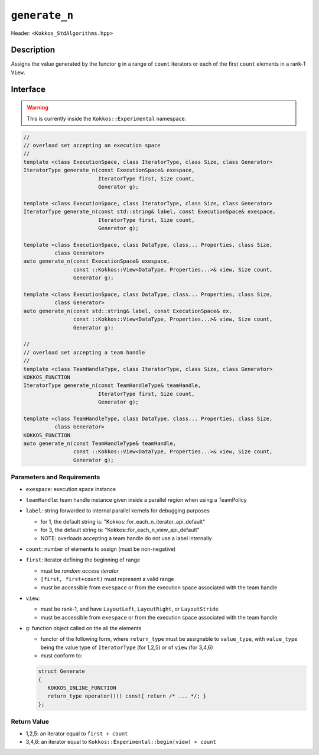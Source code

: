 
``generate_n``
==============

Header: ``<Kokkos_StdAlgorithms.hpp>``

Description
-----------

Assigns the value generated by the functor ``g`` in a range of ``count`` iterators
or each of the first ``count`` elements in a rank-1 ``View``.

Interface
---------

.. warning:: This is currently inside the ``Kokkos::Experimental`` namespace.


.. code-block:: cpp

   //
   // overload set accepting an execution space
   //
   template <class ExecutionSpace, class IteratorType, class Size, class Generator>
   IteratorType generate_n(const ExecutionSpace& exespace,
                           IteratorType first, Size count,
                           Generator g);

   template <class ExecutionSpace, class IteratorType, class Size, class Generator>
   IteratorType generate_n(const std::string& label, const ExecutionSpace& exespace,
                           IteratorType first, Size count,
                           Generator g);

   template <class ExecutionSpace, class DataType, class... Properties, class Size,
             class Generator>
   auto generate_n(const ExecutionSpace& exespace,
                   const ::Kokkos::View<DataType, Properties...>& view, Size count,
                   Generator g);

   template <class ExecutionSpace, class DataType, class... Properties, class Size,
             class Generator>
   auto generate_n(const std::string& label, const ExecutionSpace& ex,
                   const ::Kokkos::View<DataType, Properties...>& view, Size count,
                   Generator g);

   //
   // overload set accepting a team handle
   //
   template <class TeamHandleType, class IteratorType, class Size, class Generator>
   KOKKOS_FUNCTION
   IteratorType generate_n(const TeamHandleType& teamHandle,
                           IteratorType first, Size count,
                           Generator g);

   template <class TeamHandleType, class DataType, class... Properties, class Size,
             class Generator>
   KOKKOS_FUNCTION
   auto generate_n(const TeamHandleType& teamHandle,
                   const ::Kokkos::View<DataType, Properties...>& view, Size count,
                   Generator g);

Parameters and Requirements
~~~~~~~~~~~~~~~~~~~~~~~~~~~

- ``exespace``: execution space instance

- ``teamHandle``: team handle instance given inside a parallel region when using a TeamPolicy

- ``label``: string forwarded to internal parallel kernels for debugging purposes

  - for 1, the default string is: "Kokkos::for_each_n_iterator_api_default"

  - for 3, the default string is: "Kokkos::for_each_n_view_api_default"

  - NOTE: overloads accepting a team handle do not use a label internally

- ``count``: number of elements to assign (must be non-negative)

- ``first``: iterator defining the beginning of range

  - must be *random access iterator*

  - ``[first, first+count)`` must represent a valid range

  - must be accessible from ``exespace`` or from the execution space associated with the team handle

- ``view``:

  - must be rank-1, and have ``LayoutLeft``, ``LayoutRight``, or ``LayoutStride``

  - must be accessible from ``exespace`` or from the execution space associated with the team handle

- ``g``: function object called on the all the elements

  - functor of the following form, where ``return_type`` must be assignable to
    ``value_type``, with ``value_type`` being the value type of ``IteratorType``
    (for 1,2,5) or of ``view`` (for 3,4,6)

  - must conform to:

  .. code-block:: cpp

     struct Generate
     {
        KOKKOS_INLINE_FUNCTION
        return_type operator()() const{ return /* ... */; }
     };

Return Value
~~~~~~~~~~~~

- 1,2,5: an iterator equal to ``first + count``

- 3,4,6: an iterator equal to ``Kokkos::Experimental::begin(view) + count``

